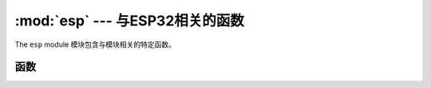 :mod:`esp` --- 与ESP32相关的函数
===============================================

.. module:: esp
    :synopsis: functions related to the ESP8266

The ``esp`` module 模块包含与模块相关的特定函数。


函数
---------

.. function:: sleep_type([sleep_type])

    获取或设置睡眠类型。

    若给定 *sleep_type* 参数，则将睡眠类型设置为其值。若调用函数未给定参数，则返回当前的睡眠类型。

    可用的睡眠类型被定义为常量：

        * ``SLEEP_NONE`` -- 所有函数启用
        * ``SLEEP_MODEM`` -- 调制解调器睡眠，关闭WiFi调制解调器电路
        * ``SLEEP_LIGHT`` -- 轻度睡眠，关闭WiFi调制解调器电路，并定期暂停处理器。

    条件允许时，系统会自动进入设定的睡眠模式。

.. function:: deepsleep(time=0)

    进入深度睡眠。

    除RTC时钟电路外的整个模块断电。指定时间后，若引脚16与重置引脚相连接，RTC时钟电路可用于重启模块。
    否则该模块将始终处于睡眠状态，直至手动重启。

.. function:: flash_id()

    读取闪存的设备ID。

.. function:: flash_read(byte_offset, length_or_buffer)

.. function:: flash_write(byte_offset, bytes)

.. function:: flash_erase(sector_no)

.. function:: set_native_code_location(start, length)

    设置本机代码放置后的位置以便执行
    编译。当``@ micropython.native``时会发出本机代码，
    应用``@ micropython.viper``和``@ micropython.asm_xtensa``装饰器
    一个功能。 ESP8266必须从iRAM或更低版本执行代码
    1MByte的flash（内存映射），此功能控制
    地点。

    如果* start *和* length *都是“None”，则本机代码位置为
    设置为iRAM1区域末尾的未使用存储器部分。该
    这个未使用部分的大小取决于固件，通常是相当的
    小（大约500字节），并足以存储一些非常小的
    功能。使用这个iRAM1区域的优点是它没有
    通过写信来磨损。

    如果* start *和* length *都不是``None``那么它们应该是整数。
    * start *应指定从闪存开始处的字节偏移量
    应存储哪些本机代码。 * length *指定的字节数
    flash from * start *可用于存储本机代码。 *开始*和*长度*
    应该是扇区大小的倍数（4096字节）。闪光灯会
    在写入之前自动擦除，所以一定要使用的区域
    没有使用的闪存，例如固件或
    文件系统。

    使用闪存存储本机代码时* start + length *必须更少
    大于或等于1MByte。请注意，如果重复闪光灯可能会磨损
    删除（和写入）是为了节省使用此功能。
    特别是，需要重新编译本机代码并将其重写为flash
    在每次启动时（包括从深睡眠唤醒）。

    在上述两种情况下，如果没有剩余空间，使用iRAM1或闪光灯
    在指定的区域然后在函数上使用本机装饰器
    将导致在编译期间引发的“MemoryError”异常
    那个功能。
